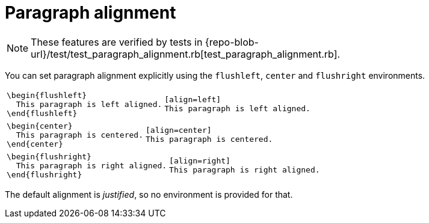 = Paragraph alignment

NOTE: These features are verified by tests in {repo-blob-url}/test/test_paragraph_alignment.rb[test_paragraph_alignment.rb].

You can set paragraph alignment explicitly using the `flushleft`, `center` and `flushright` environments.

[cols="a,a"]
|===
|[source,latex]
----
\begin{flushleft}
  This paragraph is left aligned.
\end{flushleft}
----
|[source,asciidoc]
----
[align=left]
This paragraph is left aligned.
----
|===

[cols="a,a"]
|===
|[source,latex]
----
\begin{center}
  This paragraph is centered.
\end{center}
----
|[source,asciidoc]
----
[align=center]
This paragraph is centered.
----
|===

[cols="a,a"]
|===
|[source,latex]
----
\begin{flushright}
  This paragraph is right aligned.
\end{flushright}
----
|[source,asciidoc]
----
[align=right]
This paragraph is right aligned.
----
|===

The default alignment is _justified_, so no environment is provided for that.
